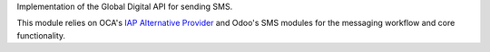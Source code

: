 Implementation of the Global Digital API for sending SMS.

This module relies on OCA's `IAP Alternative Provider <https://github.com/OCA/server-tools/tree/14.0/iap_alternative_provider>`_
and Odoo's SMS modules for the messaging workflow and core functionality.
